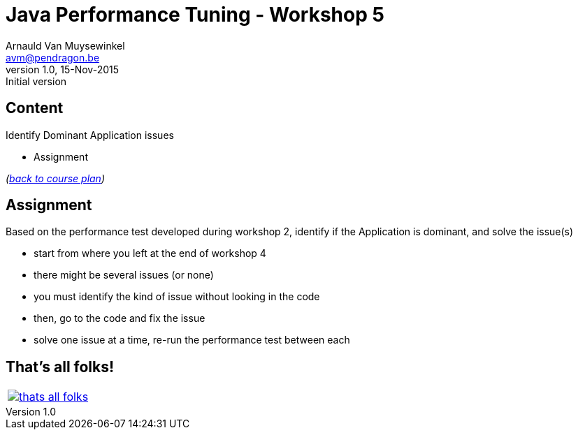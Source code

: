 // build_options: 
Java Performance Tuning - Workshop 5
====================================
Arnauld Van Muysewinkel <avm@pendragon.be>
v1.0, 15-Nov-2015: Initial version
:backend: slidy
//:theme: volnitsky
:data-uri:
:copyright: Creative-Commons-Zero (Arnauld Van Muysewinkel)
:icons:


Content
-------

*****
Identify Dominant Application issues
*****

* Assignment

_(link:../0-extra/1-training_plan.html#_workshops[back to course plan])_


Assignment
----------

Based on the performance test developed during workshop 2, identify if the Application is dominant, and solve the issue(s)

* start from where you left at the end of workshop 4
* there might be several issues (or none)
* you must identify the kind of issue without looking in the code
* then, go to the code and fix the issue
* solve one issue at a time, re-run the performance test between each


That's all folks!
-----------------

[cols="^",grid="none",frame="none"]
|=====
|image:../thats-all-folks.png[link="#(1)"]
|=====
